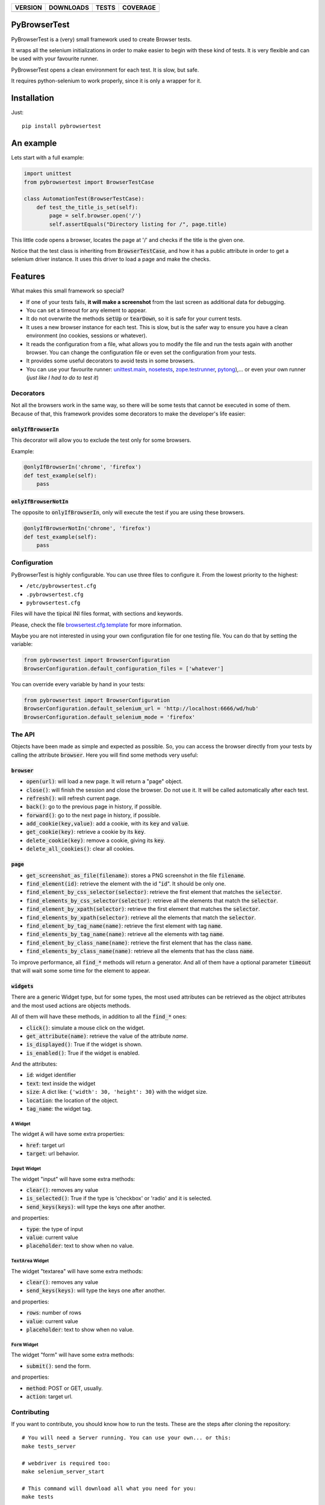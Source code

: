 ==============  ===============  =========  ============
VERSION         DOWNLOADS        TESTS      COVERAGE
==============  ===============  =========  ============
|pip version|   |pip downloads|  |travis|   |coveralls|
==============  ===============  =========  ============


PyBrowserTest
=============

PyBrowserTest is a (very) small framework used to create Browser tests.

It wraps all the selenium initializations in order to make easier to
begin with these kind of tests. It is very flexible and can be used
with your favourite runner.

PyBrowserTest opens a clean environment for each test. It is slow, but
safe.

It requires python-selenium to work properly, since it is only a
wrapper for it.

Installation
============

Just::

    pip install pybrowsertest


An example
==========

Lets start with a full example:

.. code:: python

    import unittest
    from pybrowsertest import BrowserTestCase

    class AutomationTest(BrowserTestCase):
        def test_the_title_is_set(self):
            page = self.browser.open('/')
            self.assertEquals("Directory listing for /", page.title)


This little code opens a browser, locates the page at '/' and checks
if the title is the given one.

Notice that the test class is inheriting from :code:`BrowserTestCase`, and
how it has a public attribute in order to get a selenium driver
instance. It uses this driver to load a page and make the checks.


Features
========

What makes this small framework so special?

- If one of your tests fails, **it will make a screenshot** from the last screen as additional data for debugging.
- You can set a timeout for any element to appear.
- It do not overwrite the methods :code:`setUp` or :code:`tearDown`, so it is safe for your current tests.
- It uses a new browser instance for each test. This is slow, but is the safer way to ensure you have a clean environment (no cookies, sessions or whatever).
- It reads the configuration from a file, what allows you to modify the file and run the tests again with another browser. You can change the configuration file or even set the configuration from your tests.
- It provides some useful decorators to avoid tests in some browsers.
- You can use your favourite runner: `unittest.main`_, `nosetests`_, `zope.testrunner`_, `pytong`_),... or even your own runner (`just like I had to do to test it`)

Decorators
----------

Not all the browsers work in the same way, so there will be some tests
that cannot be executed in some of them. Because of that, this
framework provides some decorators to make the developer's life
easier:


:code:`onlyIfBrowserIn`
///////////////////////


This decorator will allow you to exclude the test only for some browsers.

Example:

.. code:: python

    @onlyIfBrowserIn('chrome', 'firefox')
    def test_example(self):
        pass

:code:`onlyIfBrowserNotIn`
//////////////////////////


The opposite to :code:`onlyIfBrowserIn`, only will execute the test if you
are using these browsers.

.. code:: python

    @onlyIfBrowserNotIn('chrome', 'firefox')
    def test_example(self):
        pass



Configuration
-------------

PyBrowserTest is highly configurable. You can use three files to
configure it. From the lowest priority to the highest:

- ``/etc/pybrowsertest.cfg``
- ``.pybrowsertest.cfg``
- ``pybrowsertest.cfg``

Files will have the tipical INI files format, with sections and keywords.

Please, check the file `browsertest.cfg.template`_ for more information.

Maybe you are not interested in using your own configuration file for one testing file. You can do that by setting the variable:

.. code:: python

    from pybrowsertest import BrowserConfiguration
    BrowserConfiguration.default_configuration_files = ['whatever']

You can override every variable by hand in your tests:

.. code:: python

    from pybrowsertest import BrowserConfiguration
    BrowserConfiguration.default_selenium_url = 'http://localhost:6666/wd/hub'
    BrowserConfiguration.default_selenium_mode = 'firefox'


The API
-------

Objects have been made as simple and expected as possible. So, you can access the browser directly from your tests by calling the attribute :code:`browser`. Here you will find some methods very useful:

:code:`browser`
///////////////

- :code:`open(url)`: will load a new page. It will return a "page" object.
- :code:`close()`: will finish the session and close the browser. Do not use it. It will be called automatically after each test.
- :code:`refresh()`: will refresh current page.
- :code:`back()`: go to the previous page in history, if possible.
- :code:`forward()`: go to the next page in history, if possible.
- :code:`add_cookie(key,value)`: add a cookie, with its :code:`key` and :code:`value`.
- :code:`get_cookie(key)`: retrieve a cookie by its :code:`key`.
- :code:`delete_cookie(key)`: remove a cookie, giving its :code:`key`.
- :code:`delete_all_cookies()`: clear all cookies.

:code:`page`
////////////

- :code:`get_screenshot_as_file(filename)`: stores a PNG screenshot in the file :code:`filename`.
- :code:`find_element(id)`: retrieve the element with the id ":code:`id`". It should be only one.
- :code:`find_element_by_css_selector(selector)`: retrieve the first element that matches the :code:`selector`.
- :code:`find_elements_by_css_selector(selector)`: retrieve all the elements that match the :code:`selector`.
- :code:`find_element_by_xpath(selector)`: retrieve the first element that matches the :code:`selector`.
- :code:`find_elements_by_xpath(selector)`: retrieve all the elements that match the :code:`selector`.
- :code:`find_element_by_tag_name(name)`: retrieve the first element with tag :code:`name`.
- :code:`find_elements_by_tag_name(name)`: retrieve all the elements with tag :code:`name`.
- :code:`find_element_by_class_name(name)`: retrieve the first element that has the class :code:`name`.
- :code:`find_elements_by_class_name(name)`: retrieve all the elements that has the class :code:`name`.

To improve performance, all :code:`find_*` methods will return a generator. And all of them have a optional parameter :code:`timeout` that will wait some some time for the element to appear.


:code:`widgets`
///////////////

There are a generic Widget type, but for some types, the most used attributes can be retrieved as the object attributes and the most used actions are objects methods.

All of them will have these methods, in addition to all the :code:`find_*` ones:

- :code:`click()`: simulate a mouse click on the widget.
- :code:`get_attribute(name)`: retrieve the value of the attribute *name*.
- :code:`is_displayed()`: True if the widget is shown.
- :code:`is_enabled()`: True if the widget is enabled.

And the attributes:

- :code:`id`: widget identifier
- :code:`text`: text inside the widget
- :code:`size`: A dict like: ``{'width': 30, 'height': 30}`` with the widget size.
- :code:`location`: the location of the object.
- :code:`tag_name`: the widget tag.

:code:`A` Widget
________________

The widget :code:`A` will have some extra properties:

- :code:`href`: target url
- :code:`target`: url behavior.

:code:`Input` Widget
_____________________

The widget "input" will have some extra methods:

- :code:`clear()`: removes any value
- :code:`is_selected()`: True if the type is 'checkbox' or 'radio' and it is selected.
- :code:`send_keys(keys)`: will type the keys one after another.

and properties:

- :code:`type`: the type of input
- :code:`value`: current value
- :code:`placeholder`: text to show when no value.


:code:`TextArea` Widget
_______________________

The widget "textarea" will have some extra methods:

- :code:`clear()`: removes any value
- :code:`send_keys(keys)`: will type the keys one after another.

and properties:

- :code:`rows`: number of rows
- :code:`value`: current value
- :code:`placeholder`: text to show when no value.

:code:`Form` Widget
___________________

The widget "form" will have some extra methods:

- :code:`submit()`: send the form.

and properties:

- :code:`method`: POST or GET, usually.
- :code:`action`: target url.



Contributing
------------

If you want to contribute, you should know how to run the tests. These are the steps after cloning the repository::

    # You will need a Server running. You can use your own... or this:
    make tests_server

    # webdriver is required too:
    make selenium_server_start

    # This command will download all what you need for you:
    make tests

Be careful: That command will let you to stop the selenium server and the local server.

If you want to see a cleaner window, just start the selenium server and the local server in different windows or redirect its output to ``/dev/null``.


Our own runner
//////////////

In order to test this framework, it has been necessary to build our own runner. It was necessary to catch the skipped tests, to check if they were really skipped; to catch the failed tests, to check if they were really failing, and so on. So you need to run the ``./run_tests.py`` script in order to test the own pybrowsertest library.

Remember: the ``./run_tests.py`` script is not useful for your own tests; only in this library.


.. |travis| image:: https://travis-ci.org/magmax/pybrowsertest.png
  :target: `Travis`_
  :alt: Travis results

.. |coveralls| image:: https://coveralls.io/repos/magmax/pybrowsertest/badge.png
  :target: `Coveralls`_
  :alt: Coveralls results_

.. |pip version| image:: https://pypip.in/v/pybrowsertest/badge.png
    :target: https://pypi.python.org/pypi/pybrowsertest
    :alt: Latest PyPI version

.. |pip downloads| image:: https://pypip.in/d/pybrowsertest/badge.png
    :target: https://pypi.python.org/pypi/pybrowsertest
    :alt: Number of PyPI downloads


.. _Travis: https://travis-ci.org/magmax/pybrowsertest
.. _Coveralls: https://coveralls.io/r/magmax/pybrowsertest
.. _unittest.main: http://docs.python.org/2/library/unittest.html#basic-example
.. _nosetests: https://nose.readthedocs.org/en/latest/
.. _zope.testrunner: https://pypi.python.org/pypi/zope.testrunner
.. _pytong: https://code.google.com/p/pytong/
.. _just like I had to do to test it: https://github.com/magmax/pybrowsertest/blob/master/run_tests.py
.. _browsertest.cfg.template: https://github.com/magmax/pybrowsertest/blob/master/browsertest.cfg.template
